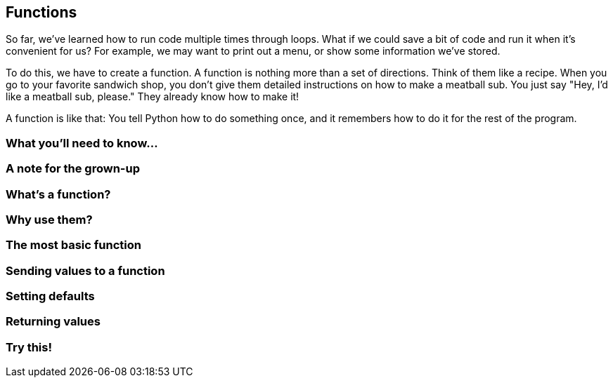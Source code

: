 == Functions

So far, we've learned how to run code multiple times through loops. What if we could save a bit of code and run it when it's convenient for us? For example, we may want to print out a menu, or show some information we've stored. 

To do this, we have to create a function. A function is nothing more than a set of directions. Think of them like a recipe. When you go to your favorite sandwich shop, you don't give them detailed instructions on how to make a meatball sub. You just say "Hey, I'd like a meatball sub, please." They already know how to make it!

A function is like that: You tell Python how to do something once, and it remembers how to do it for the rest of the program.

=== What you'll need to know...

=== A note for the grown-up

=== What's a function?

=== Why use them?

=== The most basic function

=== Sending values to a function

=== Setting defaults

=== Returning values

=== Try this!
